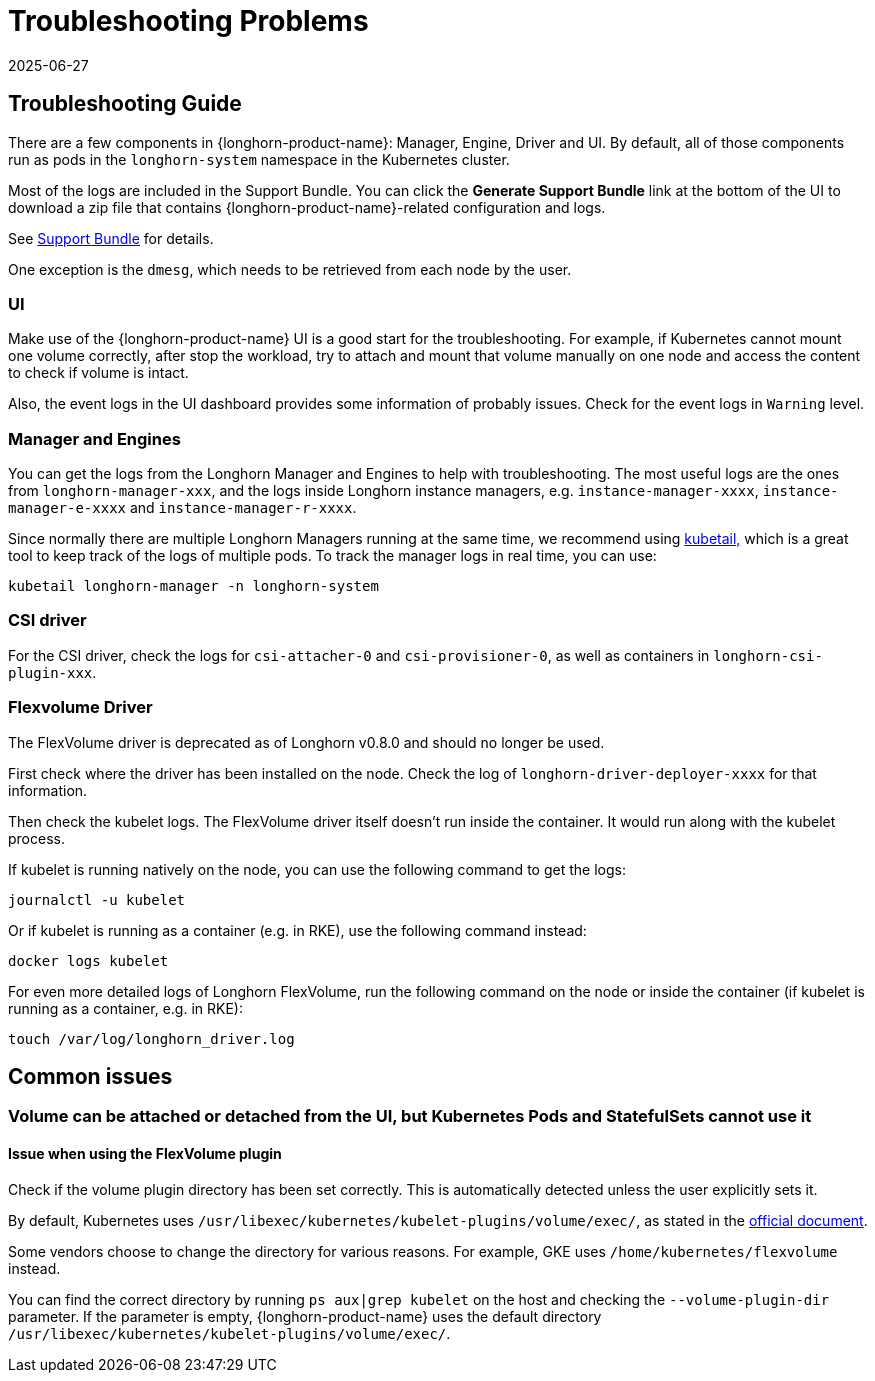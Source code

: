 = Troubleshooting Problems
:revdate: 2025-06-27
:page-revdate: {revdate}
:current-version: {page-component-version}

== Troubleshooting Guide

There are a few components in {longhorn-product-name}: Manager, Engine, Driver and UI. By default, all of those components run as pods in the `longhorn-system` namespace in the Kubernetes cluster.

Most of the logs are included in the Support Bundle. You can click the *Generate Support Bundle* link at the bottom of the UI to download a zip file that contains {longhorn-product-name}-related configuration and logs.

See xref:troubleshooting-maintenance/support-bundle.adoc[Support Bundle] for details.

One exception is the `dmesg`, which needs to be retrieved from each node by the user.

=== UI

Make use of the {longhorn-product-name} UI is a good start for the troubleshooting. For example, if Kubernetes cannot mount one volume correctly, after stop the workload, try to attach and mount that volume manually on one node and access the content to check if volume is intact.

Also, the event logs in the UI dashboard provides some information of probably issues. Check for the event logs in `Warning` level.

=== Manager and Engines

You can get the logs from the Longhorn Manager and Engines to help with troubleshooting. The most useful logs are the ones from `longhorn-manager-xxx`, and the logs inside Longhorn instance managers, e.g. `instance-manager-xxxx`, `instance-manager-e-xxxx` and `instance-manager-r-xxxx`.

Since normally there are multiple Longhorn Managers running at the same time, we recommend using https://github.com/johanhaleby/kubetail[kubetail,] which is a great tool to keep track of the logs of multiple pods. To track the manager logs in real time, you can use:

----
kubetail longhorn-manager -n longhorn-system
----

=== CSI driver

For the CSI driver, check the logs for `csi-attacher-0` and `csi-provisioner-0`, as well as containers in `longhorn-csi-plugin-xxx`.

=== Flexvolume Driver

The FlexVolume driver is deprecated as of Longhorn v0.8.0 and should no longer be used.

First check where the driver has been installed on the node. Check the log of `longhorn-driver-deployer-xxxx` for that information.

Then check the kubelet logs. The FlexVolume driver itself doesn't run inside the container. It would run along with the kubelet process.

If kubelet is running natively on the node, you can use the following command to get the logs:

----
journalctl -u kubelet
----

Or if kubelet is running as a container (e.g. in RKE), use the following command instead:

----
docker logs kubelet
----

For even more detailed logs of Longhorn FlexVolume, run the following command on the node or inside the container (if kubelet is running as a container, e.g. in RKE):

----
touch /var/log/longhorn_driver.log
----

== Common issues

=== Volume can be attached or detached from the UI, but Kubernetes Pods and StatefulSets cannot use it

==== Issue when using the FlexVolume plugin

Check if the volume plugin directory has been set correctly. This is automatically detected unless the user explicitly sets it.

By default, Kubernetes uses `/usr/libexec/kubernetes/kubelet-plugins/volume/exec/`, as stated in the https://github.com/kubernetes/community/blob/master/contributors/devel/sig-storage/flexvolume.md/#prerequisites[official document].

Some vendors choose to change the directory for various reasons. For example, GKE uses `/home/kubernetes/flexvolume` instead.

You can find the correct directory by running `ps aux|grep kubelet` on the host and checking the `--volume-plugin-dir` parameter. If the parameter is empty, {longhorn-product-name} uses the default directory `/usr/libexec/kubernetes/kubelet-plugins/volume/exec/`.